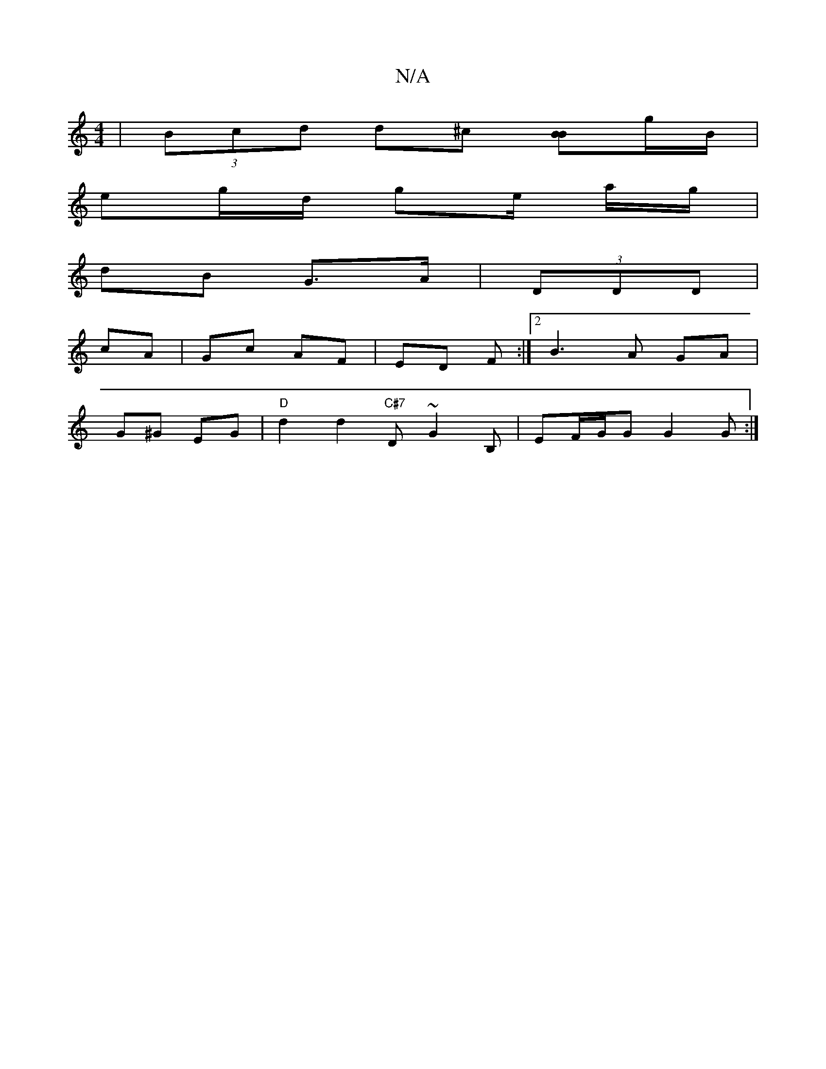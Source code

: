 X:1
T:N/A
M:4/4
R:N/A
K:Cmajor
 | (3Bcd d^c [BB]g/B/ |
eg/d/ g-e/ a/g/ |
dB G>A | (3DDD|
cA|Gc AF|ED F:|2 B3 A GA |
G^G EG |"D" d2 d2 "C#7" D~G2B,|EF/G/G G2 G :|

|: Be | df2d e^cdc |1 GAGB "Am"AFDF|"E7"A2 cA "G9"GABc|"D" "D"e^dc/B